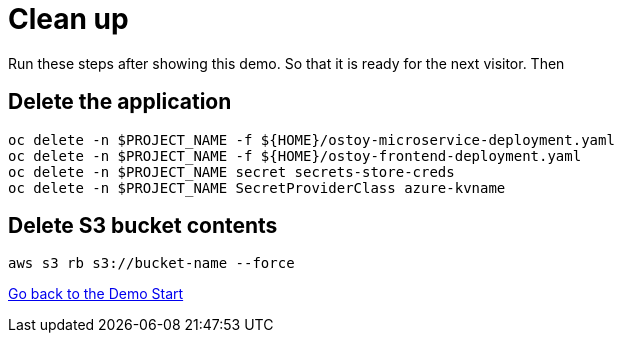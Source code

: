= Clean up

Run these steps after showing this demo. So that it is ready for the next visitor. Then 

== Delete the application

[source,sh,role=execute]
----
oc delete -n $PROJECT_NAME -f ${HOME}/ostoy-microservice-deployment.yaml
oc delete -n $PROJECT_NAME -f ${HOME}/ostoy-frontend-deployment.yaml
oc delete -n $PROJECT_NAME secret secrets-store-creds
oc delete -n $PROJECT_NAME SecretProviderClass azure-kvname
----

== Delete S3 bucket contents

[source,sh,role=execute]
----
aws s3 rb s3://bucket-name --force
----

link:2-demo_app.adoc[Go back to the Demo Start]